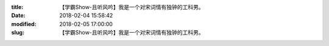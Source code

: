 
:title: 【学霸Show-且听风吟】我是一个对宋词情有独钟的工科男。
:date: 2018-02-04 15:58:42
:modified: 2018-02-05 17:00:00
:slug: 【学霸Show-且听风吟】我是一个对宋词情有独钟的工科男。


.. raw:: html
    :file: html/【学霸Show-且听风吟】我是一个对宋词情有独钟的工科男。.html
